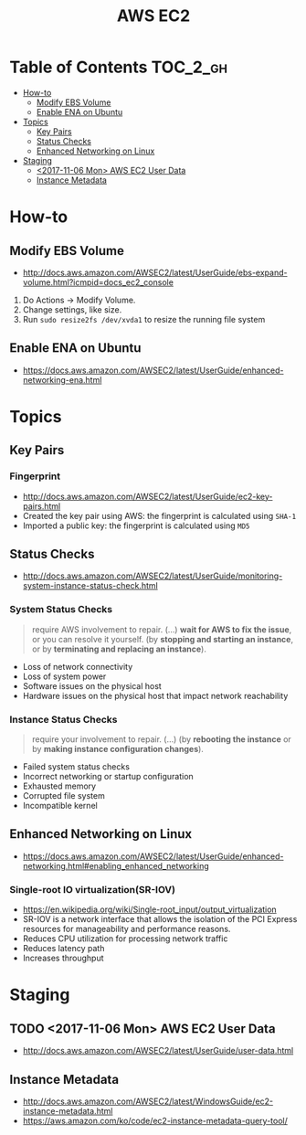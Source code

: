 #+TITLE: AWS EC2

* Table of Contents :TOC_2_gh:
- [[#how-to][How-to]]
  - [[#modify-ebs-volume][Modify EBS Volume]]
  - [[#enable-ena-on-ubuntu][Enable ENA on Ubuntu]]
- [[#topics][Topics]]
  - [[#key-pairs][Key Pairs]]
  - [[#status-checks][Status Checks]]
  - [[#enhanced-networking-on-linux][Enhanced Networking on Linux]]
- [[#staging][Staging]]
  - [[#2017-11-06-mon-aws-ec2-user-data][<2017-11-06 Mon> AWS EC2 User Data]]
  - [[#instance-metadata][Instance Metadata]]

* How-to
** Modify EBS Volume
- http://docs.aws.amazon.com/AWSEC2/latest/UserGuide/ebs-expand-volume.html?icmpid=docs_ec2_console

1. Do Actions -> Modify Volume.
2. Change settings, like size.
3. Run ~sudo resize2fs /dev/xvda1~ to resize the running file system

** Enable ENA on Ubuntu
- https://docs.aws.amazon.com/AWSEC2/latest/UserGuide/enhanced-networking-ena.html

* Topics
** Key Pairs 
*** Fingerprint
- http://docs.aws.amazon.com/AWSEC2/latest/UserGuide/ec2-key-pairs.html
- Created the key pair using AWS: the fingerprint is calculated using ~SHA-1~
- Imported a public key: the fingerprint is calculated using ~MD5~

** Status Checks
- http://docs.aws.amazon.com/AWSEC2/latest/UserGuide/monitoring-system-instance-status-check.html

[[file:_img/screenshot_2017-02-19_14-15-08.png]]

*** System Status Checks
#+BEGIN_QUOTE
require AWS involvement to repair. (...)
*wait for AWS to fix the issue*, or you can resolve it yourself.
(by *stopping and starting an instance*, or by *terminating and replacing an instance*).
#+END_QUOTE

- Loss of network connectivity
- Loss of system power
- Software issues on the physical host
- Hardware issues on the physical host that impact network reachability

*** Instance Status Checks
#+BEGIN_QUOTE
require your involvement to repair. (...)
(by *rebooting the instance* or by *making instance configuration changes*).
#+END_QUOTE

- Failed system status checks
- Incorrect networking or startup configuration
- Exhausted memory
- Corrupted file system
- Incompatible kernel

** Enhanced Networking on Linux
- https://docs.aws.amazon.com/AWSEC2/latest/UserGuide/enhanced-networking.html#enabling_enhanced_networking

*** Single-root IO virtualization(SR-IOV)
- https://en.wikipedia.org/wiki/Single-root_input/output_virtualization
- SR-IOV is a network interface that allows the isolation of the PCI Express resources for manageability and performance reasons.
- Reduces CPU utilization for processing network traffic
- Reduces latency path
- Increases throughput

[[file:_img/screenshot_2017-07-13_19-27-04.png]]
* Staging
** TODO <2017-11-06 Mon> AWS EC2 User Data
- http://docs.aws.amazon.com/AWSEC2/latest/UserGuide/user-data.html

** Instance Metadata
- http://docs.aws.amazon.com/AWSEC2/latest/WindowsGuide/ec2-instance-metadata.html
- https://aws.amazon.com/ko/code/ec2-instance-metadata-query-tool/
